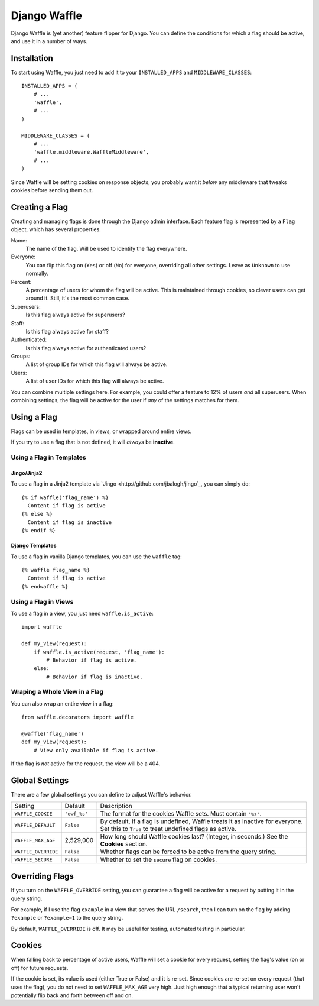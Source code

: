 =============
Django Waffle
=============

Django Waffle is (yet another) feature flipper for Django. You can define the
conditions for which a flag should be active, and use it in a number of ways.


Installation
============

To start using Waffle, you just need to add it to your
``INSTALLED_APPS`` and ``MIDDLEWARE_CLASSES``::

    INSTALLED_APPS = (
        # ...
        'waffle',
        # ...
    )

    MIDDLEWARE_CLASSES = (
        # ...
        'waffle.middleware.WaffleMiddleware',
        # ...
    )

Since Waffle will be setting cookies on response objects, you probably want it
*below* any middleware that tweaks cookies before sending them out.


Creating a Flag
===============

Creating and managing flags is done through the Django admin interface. Each
feature flag is represented by a ``Flag`` object, which has several properties.

Name:
    The name of the flag. Will be used to identify the flag everywhere.
Everyone:
    You can flip this flag on (``Yes``) or off (``No``) for everyone,
    overriding all other settings. Leave as ``Unknown`` to use normally.
Percent:
    A percentage of users for whom the flag will be active. This is maintained
    through cookies, so clever users can get around it. Still, it's the most
    common case.
Superusers:
    Is this flag always active for superusers?
Staff:
    Is this flag always active for staff?
Authenticated:
    Is this flag always active for authenticated users?
Groups:
    A list of group IDs for which this flag will always be active.
Users:
    A list of user IDs for which this flag will always be active.

You can combine multiple settings here. For example, you could offer a feature
to 12% of users *and* all superusers. When combining settings, the flag will be
active for the user if *any* of the settings matches for them.


Using a Flag
============

Flags can be used in templates, in views, or wrapped around entire views.

If you try to use a flag that is not defined, it will *always* be **inactive**.


Using a Flag in Templates
-------------------------


Jingo/Jinja2
^^^^^^^^^^^^

To use a flag in a Jinja2 template via `Jingo
<http://github.com/jbalogh/jingo`_, you can simply do::

    {% if waffle('flag_name') %}
      Content if flag is active
    {% else %}
      Content if flag is inactive
    {% endif %}


Django Templates
^^^^^^^^^^^^^^^^

To use a flag in vanilla Django templates, you can use the ``waffle`` tag::

    {% waffle flag_name %}
      Content if flag is active
    {% endwaffle %}


Using a Flag in Views
---------------------

To use a flag in a view, you just need ``waffle.is_active``::

    import waffle

    def my_view(request):
        if waffle.is_active(request, 'flag_name'):
            # Behavior if flag is active.
        else:
            # Behavior if flag is inactive.


Wraping a Whole View in a Flag
------------------------------

You can also wrap an entire view in a flag::

    from waffle.decorators import waffle

    @waffle('flag_name')
    def my_view(request):
        # View only available if flag is active.

If the flag is *not* active for the request, the view will be a 404.


Global Settings
===============

There are a few global settings you can define to adjust Waffle's behavior.

+---------------------+--------------+---------------------------------------+
| Setting             | Default      | Description                           |
+---------------------+--------------+---------------------------------------+
| ``WAFFLE_COOKIE``   | ``'dwf_%s'`` | The format for the cookies Waffle     |
|                     |              | sets. Must contain ``'%s'``.          |
+---------------------+--------------+---------------------------------------+
| ``WAFFLE_DEFAULT``  | ``False``    | By default, if a flag is undefined,   |
|                     |              | Waffle treats it as inactive for      |
|                     |              | everyone. Set this to ``True`` to     |
|                     |              | treat undefined flags as active.      |
+---------------------+--------------+---------------------------------------+
| ``WAFFLE_MAX_AGE``  | 2,529,000    | How long should Waffle cookies last?  |
|                     |              | (Integer, in seconds.) See the        |
|                     |              | **Cookies** section.                  |
+---------------------+--------------+---------------------------------------+
| ``WAFFLE_OVERRIDE`` | ``False``    | Whether flags can be forced to be     |
|                     |              | active from the query string.         |
+---------------------+--------------+---------------------------------------+
| ``WAFFLE_SECURE``   | ``False``    | Whether to set the ``secure`` flag on |
|                     |              | cookies.                              |
+---------------------+--------------+---------------------------------------+


Overriding Flags
================

If you turn on the ``WAFFLE_OVERRIDE`` setting, you can guarantee a flag will
be active for a request by putting it in the query string.

For example, if I use the flag ``example`` in a view that serves the URL
``/search``, then I can turn on the flag by adding ``?example`` or
``?example=1`` to the query string.

By default, ``WAFFLE_OVERRIDE`` is off. It may be useful for testing, automated
testing in particular.


Cookies
=======

When falling back to percentage of active users, Waffle will set a cookie for
every request, setting the flag's value (on or off) for future requests.

If the cookie is set, its value is used (either True or False) and it is
re-set. Since cookies are re-set on every request (that uses the flag), you do
not need to set ``WAFFLE_MAX_AGE`` very high. Just high enough that a typical
returning user won't potentially flip back and forth between off and on.
